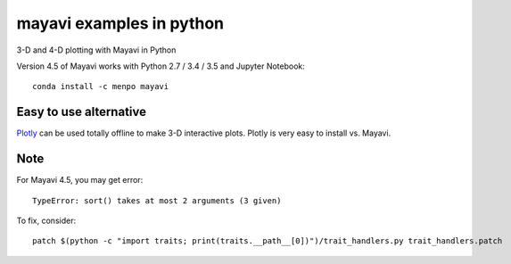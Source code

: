 
=========================
mayavi examples in python
=========================

.. image:: mayavi_iono.png
  :alt: [example ionosphere in Mayavi]
  
3-D and 4-D plotting with Mayavi in Python

Version 4.5 of Mayavi works with Python 2.7 / 3.4 / 3.5 and Jupyter Notebook::

    conda install -c menpo mayavi

Easy to use alternative
=======================
`Plotly <https://github.com/scivision/plotly3d-examples-python>`_ can be used totally offline to make 3-D interactive plots.
Plotly is very easy to install vs. Mayavi.


Note 
=======
For Mayavi 4.5, you may get error::

    TypeError: sort() takes at most 2 arguments (3 given)


To fix, consider::

    patch $(python -c "import traits; print(traits.__path__[0])")/trait_handlers.py trait_handlers.patch
